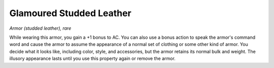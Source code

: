 Glamoured Studded Leather
~~~~~~~~~~~~~~~~~~~~~~~~~


.. https://stackoverflow.com/questions/11984652/bold-italic-in-restructuredtext

.. raw:: html

   <style type="text/css">
     span.bolditalic {
       font-weight: bold;
       font-style: italic;
     }
   </style>

.. role:: bi
   :class: bolditalic


*Armor (studded leather), rare*

While wearing this armor, you gain a +1 bonus to AC. You can also use a
bonus action to speak the armor's command word and cause the armor to
assume the appearance of a normal set of clothing or some other kind of
armor. You decide what it looks like, including color, style, and
accessories, but the armor retains its normal bulk and weight. The
illusory appearance lasts until you use this property again or remove
the armor.

